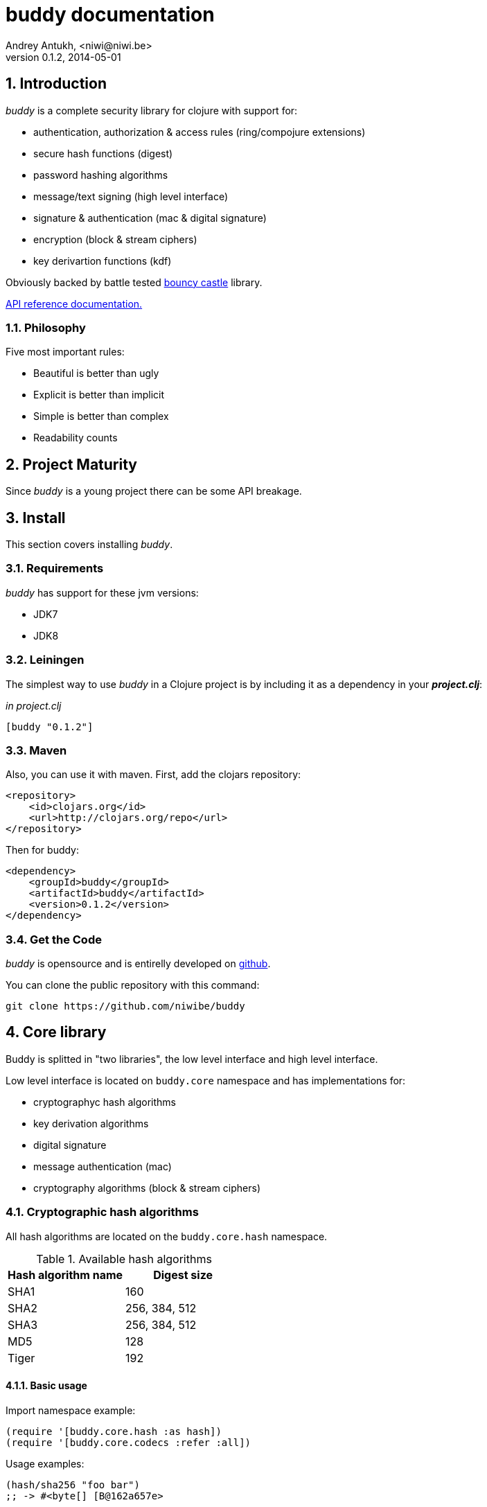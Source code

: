 buddy documentation
===================
Andrey Antukh, <niwi@niwi.be>
0.1.2, 2014-05-01

:toc:
:numbered:


Introduction
------------

_buddy_ is a complete security library for clojure with support for:

- authentication, authorization & access rules (ring/compojure extensions)
- secure hash functions (digest)
- password hashing algorithms
- message/text signing (high level interface)
- signature & authentication (mac & digital signature)
- encryption (block & stream ciphers)
- key derivartion functions (kdf)

Obviously backed by battle tested link:http://www.bouncycastle.org/specifications.html[bouncy castle] library.

link:api/index.html[API reference documentation.]


Philosophy
~~~~~~~~~

Five most important rules:

- Beautiful is better than ugly
- Explicit is better than implicit
- Simple is better than complex
- Readability counts


Project Maturity
----------------

Since _buddy_ is a young project there can be some API breakage.


Install
-------

This section covers installing _buddy_.


Requirements
~~~~~~~~~~~~

_buddy_ has support for these jvm versions:

- JDK7
- JDK8


Leiningen
~~~~~~~~~

The simplest way to use _buddy_ in a Clojure project is by including
it as a dependency in your *_project.clj_*:

._in project.clj_
[source,clojure]
----
[buddy "0.1.2"]
----


Maven
~~~~~

Also, you can use it with maven. First, add the clojars repository:

[source,xml]
----
<repository>
    <id>clojars.org</id>
    <url>http://clojars.org/repo</url>
</repository>
----

Then for buddy:

[source,xml]
----
<dependency>
    <groupId>buddy</groupId>
    <artifactId>buddy</artifactId>
    <version>0.1.2</version>
</dependency>
----

Get the Code
~~~~~~~~~~~~

_buddy_ is opensource and is entirelly developed on link:https://github.com/niwibe/buddy[github].

You can clone the public repository with this command:

[source,text]
----
git clone https://github.com/niwibe/buddy
----


Core library
------------

Buddy is splitted in "two libraries", the low level interface
and high level interface.

Low level interface is located on `buddy.core` namespace and
has implementations for:

- cryptographyc hash algorithms
- key derivation algorithms
- digital signature
- message authentication (mac)
- cryptography algorithms (block & stream ciphers)


Cryptographic hash algorithms
~~~~~~~~~~~~~~~~~~~~~~~~~~~~~

All hash algorithms are located on the `buddy.core.hash` namespace.

.Available hash algorithms
[options="header"]
|===============================================
| Hash algorithm name  | Digest size
| SHA1                 | 160
| SHA2                 | 256, 384, 512
| SHA3                 | 256, 384, 512
| MD5                  | 128
| Tiger                | 192
|===============================================

Basic usage
^^^^^^^^^^^

.Import namespace example:
[source, clojure]
----
(require '[buddy.core.hash :as hash])
(require '[buddy.core.codecs :refer :all])
----

.Usage examples:
[source, clojure]
----
(hash/sha256 "foo bar")
;; -> #<byte[] [B@162a657e>

(-> (hash/sha256 "foo bar")
    (bytes->hex))
;; -> "fbc1a9f858ea9e177916964bd88c3d37b91a1e84412765e29950777f265c4b75"
----


Advanced usage
^^^^^^^^^^^^^^

Hash functions are implemented using protocols and it can be extended
to other types. The default implementations also comes with implementation
for file like objects (*File*, *URL*, URI* and *InputStream*).

.Make hash of file example:
[source, clojure]
----
;; Additional import for easy open files
(require '[clojure.java.io :as io])

(-> (hash/sha256 (io/input-stream "/tmp/some-file"))
    (bytes->hex))
;; -> "bba878639499c8449f69efbfc699413eebfaf41d4b7a7faa560bfaf7e93a43dd"
----

You can extend it for your own types using the
*buddy.core.hash/Digest* protocol:

[source,clojure]
----
(defprotocol Digest
  (make-digest [data algorithm]))
----

[NOTE]
Functions like *sha256* are aliases for the more generic
function *digest*.


Message authentication code algorithms
~~~~~~~~~~~~~~~~~~~~~~~~~~~~~~~~~~~~~~

Buddy comes with two mac implementations: *HMac* and *Poly1305*.

HMac
^^^^

There are two variants of hmac: simple and salted. Both are available
in `buddy.core.mac.hmac` namespace.

Basic usage
+++++++++++

[source, clojure]
----
;; Import required namespaces
(require '[buddy.core.mac.hmac :as hmac])
(require '[buddy.core.codecs :refer :all])

;; Generate sha256 hmac over string
(-> (hmac/hmac-sha256 "foo bar" "mysecretkey")
    (bytes->hex))
;; -> "61849448bdbb67b39d609471eead667e65b0d1b9e01b1c3bf7aa56b83e9c8083"

;; Same example but using salted variant
(-> (hmac/salted-hmac-sha256 "foo bar" "salt" "mysecretkey")
    (bytes->hex))
;; -> "bd5f7a0040430a73f4845bac8f980c6398b4baae8a22efcc22038be0f4dd9678"
----

The key parameter can be any type that implements the *ByteArray* protocol
defined on `buddy.core.codecs` namespace. It comes with default implementation for
`byte[]` and `java.lang.String`.


Advanced usage
++++++++++++++

Like hash functions, hmac is implemented using Clojure
protocols and it comes with default implementated for: String, byte[],
*File*, *URL*, *URI* and *InputStream*.

[source,clojure]
----
(require '[clojure.java.io :as io])

;; Generate hmac for file
(-> (io/input-stream "/tmp/somefile")
    (hmac/hmac-sha256 "mysecretkey")
    (bytes->hex))
;; -> "4cb793e600848da2053238003fce4c010233c49df3e6a04119b4287eb464c27e"
----

You can extend it for your own types using `buddy.core.hmac/HMac` protocol:

[source,clojure]
----
(defprotocol HMac
  (make-hmac [data key algorithm]))
----

[NOTE]
Functions like *hmac-sha256* just alias the more generic functions
*hmac* and *shmac*.


Poly1305
^^^^^^^^

Poly1305 is a cryptographic message authentication code
(MAC) written by Daniel J. Bernstein. It can be used to verify the
data integrity and the authenticity of a message.

The security of Poly1305 is very close to the bock cipher algorithm.
As a result, the only way for an attacker to break Poly1305 is to break
the cipher.

Poly1305 offers cipher replaceability. If anything does
go wrong with one, it can be substituted with an other with identical
security guarantee.

Unlike *HMac*, it requires initialization vector (IV). Is like a
salt, but required for security guarantee, and it should be generated
using strong random number generator. Also, iv should be of same
length as choised cipher block size.

Basic usage
+++++++++++

The default specification talks about AES as default block cipher,
but buddy comes with support for three block ciphers: AES, Serpent
and Twofish.

.Make mac using Serpent block cipher with random IV
[source, clojure]
----
(require '[buddy.core.codecs :refe [bytes->hex]])
(require '[buddy.core.mac.poly1305 :as poly])
(require '[buddy.core.keys :refer [make-random-bytes]])

(let [iv  (make-random-bytes 16)
      mac (poly/poly1305 "some-data" "mysecret" iv :serpent)]
  (println (bytes->hex mac)))
;; => "1976b1c490c306e7304a59dfacee4207"
----


Public/Private keypairs
~~~~~~~~~~~~~~~~~~~~~~~

Before explaining digital signatures, you need read public/private keypairs
and conver them to usable objects. Buddy has limited support for read:

- RSA keypair
- ECDSA keypair


RSA Keypair
^^^^^^^^^^^

RSA keypair is used for obvious rsa encrypt/decrypt operations, but also
is used for make digital signature with any rsa derived algorithm.

.Read keys
[source,clojure]
----
(require '[buddy.core.keys :as keys])

;; The last parameter is optional and is only mandatory
;; if a private key is encrypted.
(def privkey (keys/private-key "test/_files/privkey.3des.rsa.pem" "secret")
(def pubkey (keys/public-key "test/_files/pubkey.3des.rsa.pem"))
----

.Generate a RSA Keypair using openssl.
[source,bash]
----
# Generate aes256 encrypted private key
openssl genrsa -aes256 -out privkey.pem 2048

# Generate public key from previously created private key.
openssl rsa -pubout -in privkey.pem -out pubkey.pem
----


ECDSA Keypair
^^^^^^^^^^^^^

Like RSA keypair, ECDSA also are used for make a digital signature and
can be readed like previous rsa examples.

.Read keys.
[source, clojure]
----
(require '[buddy.core.keys :as keys])

;; The last parameter is optional and is only mandatory
;; if a private key is encrypted.
(def privkey (keys/private-key "test/_files/privkey.ecdsa.pem" "secret")
(def pubkey (keys/public-key "test/_files/pubkey.ecdsa.pem"))
----

.Generate a ECDSA Keypair using openssl.
[source, bash]
----
# Generating params file
openssl ecparam -name prime256v1 -out ecparams.pem

# Generate a private key from params file
openssl ecparam -in ecparams.pem -genkey -noout -out ecprivkey.pem

# Generate a public key from private key
openssl ec -in ecprivkey.pem -pubout -out ecpubkey.pem
----


Digital Signatures
~~~~~~~~~~~~~~~~~~

Digital Signatures differs from Mac as Mac values are both generated and verified
using the same secret key. Digital Signatures requires public/private keypair, it
signs using private key and verifies signature using a public key.


RSASSA PSS
^^^^^^^^^^

RSASSA-PSS is an improved probabilistic signature scheme with
appendix. What that means is that you can use a private RSA key
to sign data in combination with some random input.

link:http://www.ietf.org/rfc/rfc3447.txt[rfc3447.txt]

.Sign sample string using rsassa-pss.
[source, clojure]
----
(require '[buddy.core.keys :as keys])
(require '[buddy.core.sign :as sign])

;; Read private key
(def rsaprivkey (keys/private-key "test/_files/privkey.3des.rsa.pem" "secret"))

;; Make signature
(def signature (sign/rsassa-pss-sha256 "foo" rsaprivkey))

;; Now signature contains a byte[] with signature of "foo" string
----

.Verify signature using rsassa-pss.
[source, clojure]
----
;; Read private key
(def rsapubkey (keys/private-key "test/_files/pubkey.3des.rsa.pem"))

;; Make verification
(sign/rsassa-pss-sha256-verify "foo" signature rsapubkey))
;; => true
----



RSASSA PKCS1 v1.5
^^^^^^^^^^^^^^^^^

RSASSA-PSS is an probabilistic signature scheme with appendix.
What that means is that you can use a private RSA key to sign data.

link:http://www.ietf.org/rfc/rfc3447.txt[rfc3447.txt]


.Sign sample string using rsassa-pkcs.
[source, clojure]
----
(require '[buddy.core.keys :as keys])
(require '[buddy.core.sign :as sign])

;; Read private key
(def rsaprivkey (keys/private-key "test/_files/privkey.3des.rsa.pem" "secret"))

;; Make signature
(def signature (sign/rsassa-pkcs-sha256 "foo" rsaprivkey))

;; Now signature contains a byte[] with signature of "foo" string
----

.Verify signature using rsassa-pkcs.
[source, clojure]
----
;; Read private key
(def rsapubkey (keys/private-key "test/_files/pubkey.3des.rsa.pem"))

;; Make verification
(sign/rsassa-pkcs-sha256-verify "foo" signature rsapubkey))
;; => true
----


Eliptic Curve DSA
^^^^^^^^^^^^^^^^^

Elliptic Curve Digital Signature Algorithm (ECDSA) is a variant of the
Digital Signature Algorithm (DSA) which uses elliptic curve cryptography.

.Sign sample string using ecdsa.
[source, clojure]
----
(require '[buddy.core.keys :as keys])
(require '[buddy.core.sign :as sign])

;; Read private key
(def ecdsaprivkey (keys/private-key "test/_files/privkey.ecdsa.pem" "secret"))

;; Make signature
(def signature (sign/ecdsa-sha256 "foo" ecdsaprivkey))
----

.Verify signature using ecdsa.
[source, clojure]
----
;; Read private key
(def ecdsapubkey (keys/private-key "test/_files/pubkey.ecdsa.pem"))

;; Make verification
(sign/ecdsa-sha256-verify "foo" signature ecdsapubkey))
;; => true
----


Key Derivation Functions
~~~~~~~~~~~~~~~~~~~~~~~~

TODO


Ciphers
~~~~~~~

TODO


Codecs (binary -> string conversion)
~~~~~~~~~~~~~~~~~~~~~~~~~~~~~~~~~~~~

Implements some useful and widely used around all buddy library functions
for make conversions between strings, bytes, hex encoded strings and base64
encoded strings.

No documentation found for this part, but you can view source code for it.


High Level Library
------------------

Message Signing
~~~~~~~~~~~~~~~

The "signing framework" of _buddy_ is mainly based on django's
link:https://docs.djangoproject.com/en/1.6/topics/signing/[Cryptographic
signing] library but extended with various signing algorithms and cryptography
support.

It can be used for several purposes:

- Safety send/store signed or encrypted messages.
- Safely storing session data in cookies instead of a database (It prevents others from changing session content)
- Self contained token generation for use it on completely stateless token based authentication.

NOTE: this library is used by one of authentication backends for implement token based stateless authentication.

.Supported Algorithms
[options="header"]
|=====================================================================================
|Algorithm name     | Hash algorithms   | Keywords           | Priv/Pub Key?
|Elliptic Curve DSA | sha256, sha512    | `:es256`, `:es512` | Yes
|RSASSA PSS         | sha256, sha512    | `:ps256`, `:ps512` | Yes
|RSASSA PKCS1 v1_5  | sha256, sha512    | `:rs256`, `:rs256` | Yes
|HMAC               | sha256*, sha512   | `:hs256`, `:hs256` | No
|=====================================================================================

+++*+++ indicates the default value.


[NOTE]
====
Only HMAC based algorithm supports plain text secret keys, If you want use
Digital Signature instead of hmac, you must have a key pair (public and private).
====


Using low level api
^^^^^^^^^^^^^^^^^^^

There are four signing functions in *`buddy.sign.generic`* namespace: `sign`,
`unsign`, `loads` and `dumps`.

`sign` and `unsign` are low level and work primarily with strings.

.Unsigning previously signed data
[source,clojure]
----
(require '[buddy.sign.generic :refer [sign unsign]])

;; Sign data
(def signed-data (sign "mystring" "my-secret-key"))

;; signed-data should contain a string similar to:
;; "mystring:f08dd937a438f43639d34a345910148cb933ea8ea0c2c306e8733e0255677e3d:MTM..."

;; Unsign previosly signed data
(def unsigned-data (unsign signed-data "my-secret-key"))

;; unsigned-data should contain the original string: "mystring"
----

The signing process consists of append signatures to the original
string, separating the signature with a predefined separator (default
":" char).

Each signature have attached a timestamp (with millisecond of accuracy) and you can
invalidate signed messages based on their age.

.Invalidate signed data using timestamp
[source,clojure]
----
;; Unsign with maxago (15min)
(def unsigned-data (unsign signed-data "my-secret-key" {:maxago (* 60 15 1000)}))

;; unsigned-data should contain a nil value if the signing date is
;; older than 15 min.
----


Protecting complex data structures
^^^^^^^^^^^^^^^^^^^^^^^^^^^^^^^^^^

If you wish to protect a native data structure (hash-map, hash-set,
list, vector, etc...)  you can do so using the signing `dumps` and
`loads` functions.

They accept the same parameters as their low level friends, but can also sign
more complex data.

.Sign/Unsign Clojure hash-map
[source,clojure]
----
(require '[buddy.sign.generic :refer [dumps loads]])

;; Sign data
(def signed-data (dumps {:userid 1} "my-secret-key"))

;; signed-data should contain a string similar to:
;; "TlBZARlgGwAAAAIOAAAABnVzZXJpZCsAAAAAAAAAAQ:59d9e8063ad80f6abd3092b45857810b10f5..."

;; Unsign previously signed data
(def unsigned-data (loads signed-data "my-secret-key"))

;; unsigned-data should contain a original map: {:userid 1}
----

NOTE: it uses a Clojure serialization library link:https://github.com/ptaoussanis/nippy[Nippy]


Using Digital Signature algorithms
^^^^^^^^^^^^^^^^^^^^^^^^^^^^^^^^^^

For use anyone of digital signature algorithms you must have a private/public key. If you
don't have one, don't worry, generate one it's very easy (using *openssl*).


Elliptic Curve DSA
++++++++++++++++++

[source, bash]
----
# Generating params file
openssl ecparam -name prime256v1 -out ecparams.pem

# Generate a private key from params file
openssl ecparam -in ecparams.pem -genkey -noout -out ecprivkey.pem

# Generate a public key from private key
openssl ec -in ecprivkey.pem -pubout -out ecpubkey.pem
----


RSA based signatures
++++++++++++++++++++

[source, bash]
----
# Generate aes256 encrypted private key
openssl genrsa -aes256 -out privkey.pem 2048

# Generate public key from previously created private key.
openssl rsa -pubout -in privkey.pem -out pubkey.pem
----


Using Digital Signature Keys for signing
++++++++++++++++++++++++++++++++++++++++

Now, having generated key pair, you can sign your messages with Digital
Signature algorithms also previously mentioned.

[source, clojure]
----
(require '[buddy.sign.generic :refer [sign unsign]])

;; Import namespace for managing/reading keys
(require '[buddy.core.keys :as keys])

;; Create keys instances
(def ec-privkey (keys/private-key "ecprivkey.pem"))
(def ec-pubkey (keys/public-key "ecpubkey.pem"))

;; Use them like plain secret password with hmac algorithms for sign
(def signed-data (sign "mystring" ec-privkey {:alg :ec256}))

;; And unsign
(def unsigned-data (unsign signed-data ec-pubkey {:alg :ec256}))
----


Password Hashers
~~~~~~~~~~~~~~~~

Another important part of a good authentication/authorization library
is providing some facilities for generating secure passwords.

_buddy_ comes with a few functions for generating and verifying passwords
with the widely used password derivation algorithms: bcrypt and pbkdf2.

.Supported password hashers algorithms
[options="header"]
|=====================================================================================
| Hash algorithm name  | Namespace              | Observations
| Bcrypt               | `byddy.hashers.bcrypt` | Recommended
| Pbkdf2               | `buddy.hashers.pbkdf2` | Recommended
| Scrypt               | `buddy.hashers.scrypt` | Recommended
| sha256               | `buddy.hashers.sha256` | Not recommended
| md5                  | `buddy.hashers.md5`    | Broken! Not Recommended
|=====================================================================================


The hashers  consist in two functions: `make-password` and `check-password`.

The purpose of these functions is obvious: creating a new password,
and verifying incoming plain text password with previously created
hash.

.Example of creating and verifying a new hash
[source,clojure]
----
(require '[buddy.hashers.bcrypt :as hs])

(def myhash (hs/make-password "secretpassword"))
(def ok (hs/check-password "secretpassword" myhash))

;; ok var reference should contain true
----

[NOTE]
====
`make-password` accept distinct parameters depending on hasher implementation and all functions
works with strings instead of bytes (unlike cryptographyc hash functions).
====


Web extensions
--------------

Additionaly, buddy commes with web libraries support for authentication and authorization. It
mainly works with ring/compojure combination but in future can be extended for work with other
libraries

Authentication
~~~~~~~~~~~~~~

_buddy_ comes with an authentication system. It is implemented with
protocols that can be used to implement your own authentication
backend if one of the now supported backends by buddy does not satisfy
your needs.

Here is a list of built-in authentication backends:

- Http Basic
- Session
- Token
- SignedToken (using previously explained signing framework).


HTTP Basic
^^^^^^^^^^

The HTTP Basic authentication backend is one of the simplest/insecure
authentication systems, but it works well as a first introduction of
authentication with _buddy_.

.Simple handler definition
[source,clojure]
----
(require '[buddy.auth :refer (authenticated?)])
(require '[ring.util.response :refer (response)])

;; Simple ring handler. This can also be a compojure routes handler
;; or anything else compatible with ring middlewares.
(defn handler
  [request]
  (if (authenticated? request)
    (response (format "Hello %s" (:identity request)))
    (response "Hello Anonymous")))
----

.Middleware usage example
[source,clojure]
----
;; Import middleware function and backend constructor

(require '[buddy.auth.backends.httpbasic :refer [http-basic-backend]])
(require '[buddy.auth.middleware :refer [wrap-authentication]])

;; This function always receives request and authdata, authdata
;; can vary with other backends. For http basic backend, authdata
;; parameter has the form {:username xxxx :password yyyy}
;;
;; This function should return a non-nil value that
;; is automatically stored on :identity key on request
;; If it returns nil, a request is considered unauthenticated.

(defn my-authfn
  [request, authdata]
  (let [username (:username authdata)
        password (:password authdata)]
    (search-user-on-db username password)))

;; Define the main handler with *app* name wrapping it
;; with authentication middleware using an instance of
;; just created http-basic backend.

(def app
  (let [backend (http-basic-backend :realm "MyApi" :authfn my-authfn)]
    (wrap-authentication handler backend)))
----


Session
^^^^^^^

The session-authenticated backend has the simplest implementation, but
requires session middleware to work properly.

Unlike the previous auth backend, this does not requires authfn,
because it relies on `:identity` key on session and trust it. If a
session contains the `:identity` key with logical true value it
identifies the current request as authenticated and put `:identity`
key on request map.

See xref:examples[examples section] for complete examples for this backend.


Token
^^^^^

It works as expected, parses token and call function for authenticate the token. Nothing
more.


Signed Token
^^^^^^^^^^^^

This works similar to *session* and *token* backends, but it uses a signing framework explained in a
first section of this document.

Extracts token from header using same functions as *token* backend but instad of call a function
for authorize or trust a session key, it try verify the incoming token and if it success, the signed
data are trustly set to `:identity` key on request.

See xref:examples[examples section] for complete examples for this backend.


Authorization
~~~~~~~~~~~~~

_buddy_ also comes with an authorization system.

The authorization system is splited in two parts:

- generic authorization system using exceptions for fast return and unauthorized-handler function
  for handle unauthorized requsts.
- access rules system based on matching urls using regular expressions and apply some
  rules handlers. The idea is taken from `lib-noir` but with slighty distinct approach.

Generic authorization
^^^^^^^^^^^^^^^^^^^^^

This authorization system encapsulates your handlers/controllers in one try/catch block
catching only notauthorized exceptions. So spliting unauthorized request handling code from
your handlers/controllers in a separate function. Moreover, permits fast return when
not authorized request is detected.

Like authentication system, authorization is also implemented using protocols. Taking advantage of
it, all builtin authentication backends also implements this authorization protocol (`IAuthorization`).

Some authentication backends require specific behavior in the
authorization layer (like http-basic which should return
`WWW-Authenticate` header when request is unauthorized) and by
default, all backends come with an implementation. You can overwrite
the default behavior by passing your own exception handler through the
`:unauthorized-handler` keyword parameter in the backend constructor.

Below is a complete example setting up a basic/generic authorization
system for your ring compatible web application:


.Defining unauthorized handler
[source,clojure]
----
(require '[buddy.auth :refer [authenticated? throw-unauthorized]])
(require '[ring.util.response :refer (response redirect)])

;; An unauthorized-handler is executed when `buddy.auth/throw-unauthorized`
;; exception is raised and captured by genric authorization middleware:
;; `wrap-authorization`. It always receives the current request and metadata
;; hash-map that in most cases is empty.

(defn my-unauthorized-handler
  [request metadata]
  (if (authenticated? request)
    (response "Permission denied")
    (redirect "/login")))
----


.Defining a simple handler that raises unauthorized exception when user is not authenticated
[source,clojure]
----
;; This is a simple ring compatible handler
(defn handler
  [request]
  (if (authenticated?)
    (response "Hello World")
    (throw-unauthorized)))
----


.Define the final handler
[source,clojure]
----
(require '[buddy.auth.backends.httpbasic :refer [http-basic-backend]])
(require '[buddy.auth.middleware :refer [wrap-authentication wrap-authorization]])

;; Define the final handler wrapping it on authentication and
;; authorization handler using the same backend and overwriting
;; the default unathorized request behavior with own, previously
;; defined function

(def app
  (let [backend (http-basic-backend
                 :realm "API"
                 :authfn my-auth-fn
                 :unauthorized-handler my-unauthorized-handler)]
    (-> handler
        (wrap-authentication backend)
        (wrap-authorization backend))))
----

NOTE: If you want know how it really works, see xref:how-it-works[How it works] section or
take a look on examples.


Access Rules System
^^^^^^^^^^^^^^^^^^^

Introduction
++++++++++++

The access rules are another part of the authorization system, and
consist of a list of rules for one or more uri's using regular
expressions. One rule consists of a regular expression with its
associated handler (function) for authorization logic.

.Simple rule example
[source,clojure]
----
{:pattern #"^/admin/.*"
 :handler admin-access}
----

Having the `admin-access` function like this:

[source,clojure]
----
(def users {:niwibe {:roles #{:admin}}
            :pepe {:roles #{:user}}})

(defn admin-access
  [request]
  (let [identity (:identity request)]
    (if (nil? identity) false
      (let [roles (-> identity users :roles)]
        (boolean (roles :admin))))))
----

The handler function should receive a request and return true, false
or throw unauthorized exception. Throwing unauthorized exception is a
fast return method and no other handler is executed before it (only if
handler is wrapped with `wrap-authorization` middleware).

In the previous example we have seen a simple handler associated with
one regular expression, but _buddy_ access rules system allows combine
more handlers using logical `:and` & `:or` combinators with nesting
support.

For example, suppose you want to allow access to a set of urls only to
operators or administrators:

[source,clojure]
----
{:pattern #"^/admin/.*"
 :handler {:or [admin-access operator-access]}}
----

Or allow only when a user has both roles, operator and administrator:

[source,clojure]
----
{:pattern #"^/admin/.*"
 :handler {:and [admin-access operator-access]}}
----

Even more, you want to only allow read-write access to administrators
and operators, and read-only access to any authenticated user:

[source,clojure]
----
{:pattern #"^/admin/.*"
 :handler {:or [admin-access operator-access
               {:and [safemethod-access authenticated-access]}]}}
----


Usage
+++++

The access rules system is flexible and adapting it is very simple for
many use cases.

The simplest way to use access rules is by using the
`wrap-access-rules` middleware with an ordered vector of
rules. *Important:* rules are evaluated in order, therefore, put less
restrictive regular expression at the end.

.Define a list of rules
[source,clojure]
----
;; Rules handlers used on this example are omited for code clarity
;; and them repsents a authorization logic for its name.

(def rules [{:pattern #"^/admin/.*"
             :handler {:or [admin-access operator-access]}}
            {:pattern #"^/login$"
             :handler any-access}
            {:pattern #"^/.*"
             :handler authenticated-access}])
----

.Define default behavior for not authorized requests
[source,clojure]
----
;; This functions works like default ring compatible handler
;; and should implement the default behavior for request
;; that are not authorized by any defined rule

(defn reject-handler
  [request]
  {:status 403
   :headers {}
   :body "Not authorized"})
----

.Wrap your handler with access rules (and run with jetty as example)
[source,clojure]
----
(defn -main
  [& args]
  (let [app (wrap-access-rules your-app-handler
                               :rules rules
                               :reject-handler reject-handler))]
    (run-jetty app {:port 9090}))
----

An unauthorized exception is raised if no reject handler is
specified. These exceptions can be captured by generic authorization
middleware.

[NOTE]
The current request uri not match any regular expresion, the default policy enter in
action. The default policy in _buddy_ is `:allow` but you can change it to `:reject`
using keyword `:policy` on wrap-access-rules middleware.

An other way to use access rules is using `buddy.auth.accessrules/restrict`
handler decorator that allows assign some rules to concrete handlers omiting
any url matching.

The usage of it can be easy, as shown with Compojure routes:

[source,clojure]
----
(require '[buddy.auth.accessrules :refer [restrict]])

(defroutes app
  (GET "/" [] (restrict my-home-ctrl
                        ;; Mandatory parameter
                        :rule user-access
                        ;; Optional parameter, in case if not passed
                        ;; default is used (defined by `wrap-access-rules`
                        ;; middleware) or `throw-unauthorized` is raised
                        ;; if default isn't available
                        :reject-handler reject-handler))
  (GET "/admin" (restrict my-admin-ctrl
                          :rule admin-access)))
----


Advanced Usage
--------------

[[how-it-works]]
How Auth Works
~~~~~~~~~~~~~~

Each backend implements two protocols: `IAuthentication` and `IAuthorization`.

*IAuthentication* provides two functions: `parse` and `authenticate`
and is automatically handled with `wrap-authentication` ring
middleware. This is an example flow for the http basic backend:

1. Received request is passed to `parse` function. This function extracts the +Authorization+
   header, decodes a base64 encoded string and returns Clojure map with `:username` and `:password`
   keys. If a parse error occured, it returns nil.
2. If the previous step parsed the token successfully, `authenticate` is called with current
   request and parsed data from previous step. `authenticate` can delegate authentication
   to user defined function passed as `:authfn` parameter to backend constructor.
   `authenticate` should return a request with `:identity` key assigned to nil or any other
   value. All requests with `:identity` key with nil value are considered not authenticated.
3. User handler is called.


[NOTE]
=========================
- `parse` function can return valid response, in that case response is returned inmediatel
  ignoring user handler.
- if `parse` function returns nil, `authenticate` function is ignored and user handler is
  called directly.
- `authenticate` also can return a valid response, in these case it has same behavior that
  with `parse` function.
=========================

*IAuthorization* provides `handle-unauthorized` function. Each backend implements it default
behavior but it can be overwritted with user defined function, passed on `:handle-unauthorized`
keyword parameter to backend constructor. It always should return a valid response.

Authorization is handled automatically with `wrap-authorization` ring middleware. It wraps
all request in try/catch block for intercept only authorization exception.

This is a flow that follows authorization middleware:

1. User handler is wrapped in try/catch block and executed.
2. Not authorized exception is raised with `buddy.auth/throw-unauthorized` function from
   any part of your handler.
3. handle-unauthorized is executed of your backend, if user has specified it own function,
   the user defined function is executed else, default behavior is executed.


Examples
--------

_buddy_ comes with some examples for helping a new user understand how
it works. All examples are available in the `examples/` directory.

At the moment, two examples are available:

- link:https://github.com/niwibe/buddy/tree/master/examples/sessionexample[Use session backend as authentication and authorization.]
- link:https://github.com/niwibe/buddy/tree/master/examples/oauthexample[Use session backend with oauth2 using Github api.]


To run examples, you should be in the project's root directory.
Execute `lein with-profile examplename run` where examplename can be
`sessionexample` or `oauthexample`.


How to contribute
-----------------

_buddy_ does not have many restrictions for contributing.

*For Bugfix*:

- Fork github repo.
- Fix a bug/typo on new branch.
- Make a pull-request to master.

*For New feature*:

- Open a new issue with new feature purpose.
- If it is accepted, follow same steps as "bugfix".


FAQ
---

*Buddy is a security library/framework?*
Yes and No. I don't like call "security" library because security represents a very generic
concepts and can contain a lot of things. Buddy is target to authentication, authorization and signing.

*How can I use _buddy_ with link:http://clojure-liberator.github.io/liberator/[liberator]?*

By design, _buddy_ has authorization and authentication well
separated. This helps a lot if you want use only one part of it (ex:
authentication only) without including the other.

The best combination is to use _buddy_'s authentication middleware
with liberator authorization endpoints.

*Buddy will support pgp?*

Surely not! Because there is already exists one good link:https://github.com/greglook/clj-pgp[library for that].

License
-------

[source,text]
----
Copyright 2014 Andrey Antukh <niwi@niwi.be>

Licensed under the Apache License, Version 2.0 (the "License")
you may not use this file except in compliance with the License.
You may obtain a copy of the License at

    http://www.apache.org/licenses/LICENSE-2.0

Unless required by applicable law or agreed to in writing, software
distributed under the License is distributed on an "AS IS" BASIS,
WITHOUT WARRANTIES OR CONDITIONS OF ANY KIND, either express or implied.
See the License for the specific language governing permissions and
limitations under the License.
----

